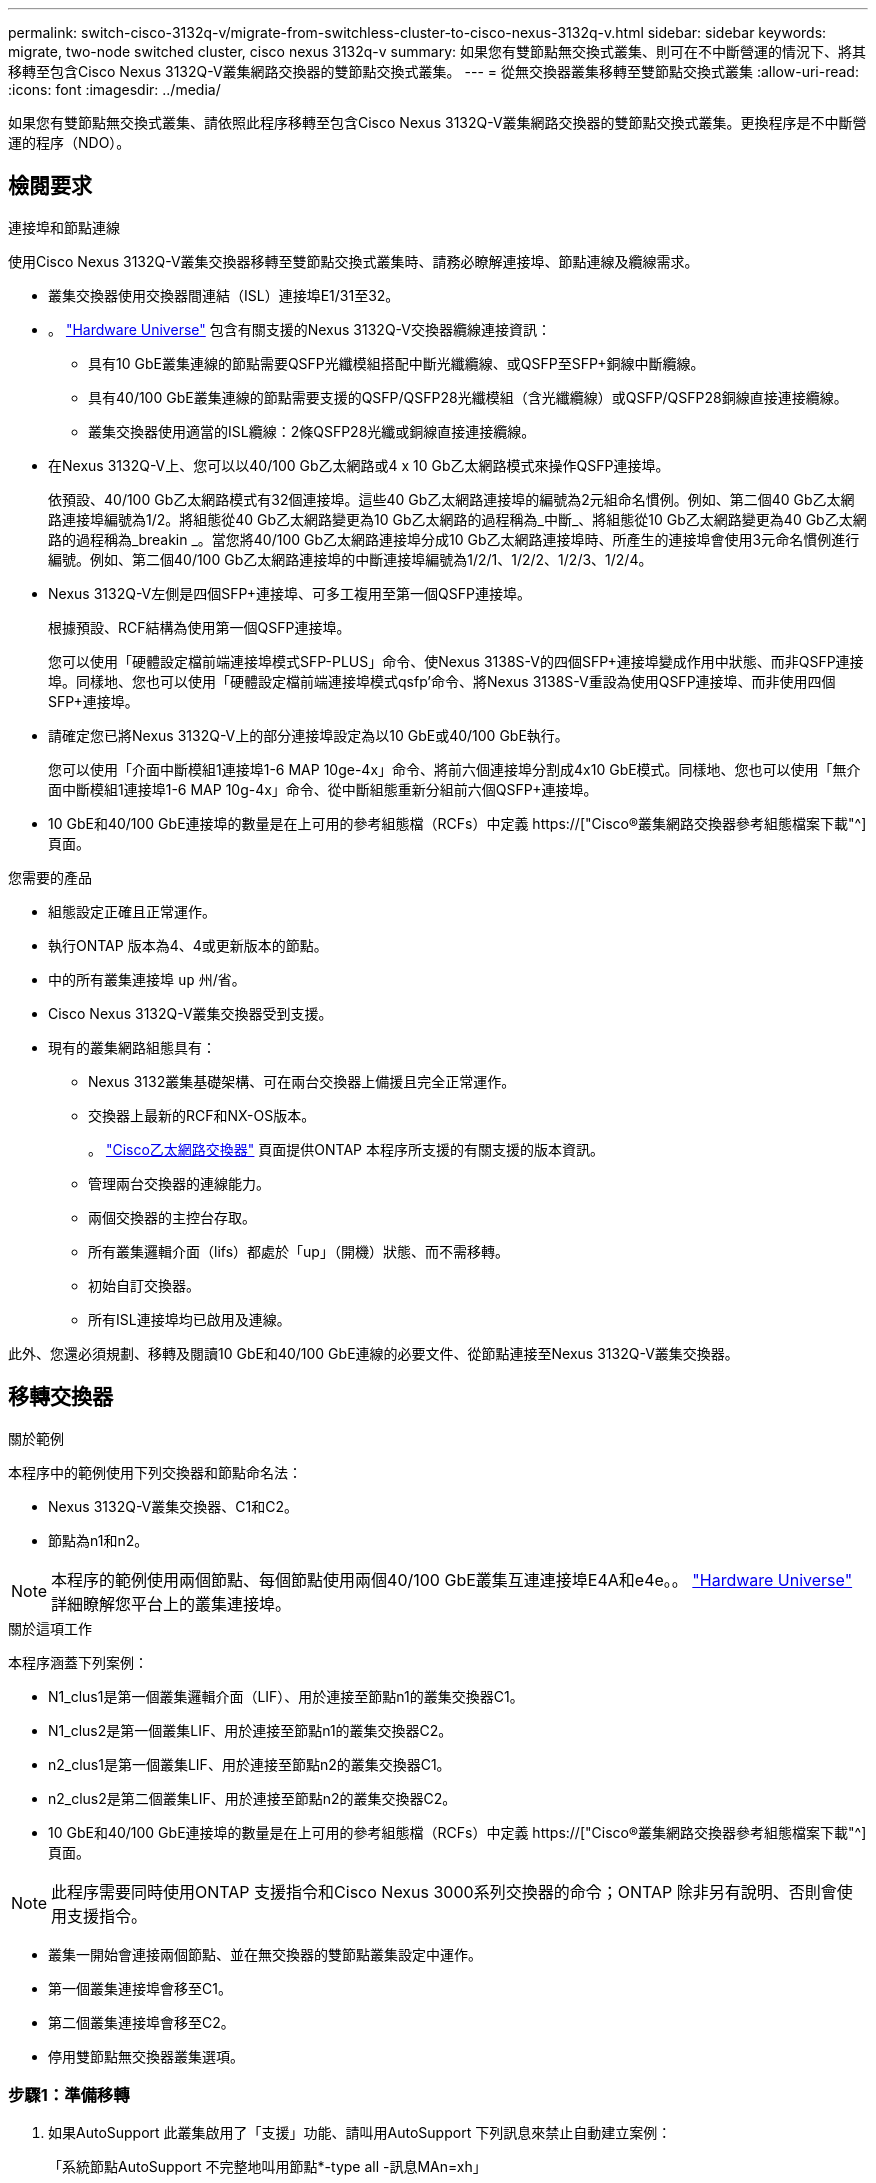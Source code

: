 ---
permalink: switch-cisco-3132q-v/migrate-from-switchless-cluster-to-cisco-nexus-3132q-v.html 
sidebar: sidebar 
keywords: migrate, two-node switched cluster, cisco nexus 3132q-v 
summary: 如果您有雙節點無交換式叢集、則可在不中斷營運的情況下、將其移轉至包含Cisco Nexus 3132Q-V叢集網路交換器的雙節點交換式叢集。 
---
= 從無交換器叢集移轉至雙節點交換式叢集
:allow-uri-read: 
:icons: font
:imagesdir: ../media/


[role="lead"]
如果您有雙節點無交換式叢集、請依照此程序移轉至包含Cisco Nexus 3132Q-V叢集網路交換器的雙節點交換式叢集。更換程序是不中斷營運的程序（NDO）。



== 檢閱要求

.連接埠和節點連線
使用Cisco Nexus 3132Q-V叢集交換器移轉至雙節點交換式叢集時、請務必瞭解連接埠、節點連線及纜線需求。

* 叢集交換器使用交換器間連結（ISL）連接埠E1/31至32。
* 。 link:https://hwu.netapp.com/["Hardware Universe"^] 包含有關支援的Nexus 3132Q-V交換器纜線連接資訊：
+
** 具有10 GbE叢集連線的節點需要QSFP光纖模組搭配中斷光纖纜線、或QSFP至SFP+銅線中斷纜線。
** 具有40/100 GbE叢集連線的節點需要支援的QSFP/QSFP28光纖模組（含光纖纜線）或QSFP/QSFP28銅線直接連接纜線。
** 叢集交換器使用適當的ISL纜線：2條QSFP28光纖或銅線直接連接纜線。


* 在Nexus 3132Q-V上、您可以以40/100 Gb乙太網路或4 x 10 Gb乙太網路模式來操作QSFP連接埠。
+
依預設、40/100 Gb乙太網路模式有32個連接埠。這些40 Gb乙太網路連接埠的編號為2元組命名慣例。例如、第二個40 Gb乙太網路連接埠編號為1/2。將組態從40 Gb乙太網路變更為10 Gb乙太網路的過程稱為_中斷_、將組態從10 Gb乙太網路變更為40 Gb乙太網路的過程稱為_breakin _。當您將40/100 Gb乙太網路連接埠分成10 Gb乙太網路連接埠時、所產生的連接埠會使用3元命名慣例進行編號。例如、第二個40/100 Gb乙太網路連接埠的中斷連接埠編號為1/2/1、1/2/2、1/2/3、1/2/4。

* Nexus 3132Q-V左側是四個SFP+連接埠、可多工複用至第一個QSFP連接埠。
+
根據預設、RCF結構為使用第一個QSFP連接埠。

+
您可以使用「硬體設定檔前端連接埠模式SFP-PLUS」命令、使Nexus 3138S-V的四個SFP+連接埠變成作用中狀態、而非QSFP連接埠。同樣地、您也可以使用「硬體設定檔前端連接埠模式qsfp'命令、將Nexus 3138S-V重設為使用QSFP連接埠、而非使用四個SFP+連接埠。

* 請確定您已將Nexus 3132Q-V上的部分連接埠設定為以10 GbE或40/100 GbE執行。
+
您可以使用「介面中斷模組1連接埠1-6 MAP 10ge-4x」命令、將前六個連接埠分割成4x10 GbE模式。同樣地、您也可以使用「無介面中斷模組1連接埠1-6 MAP 10g-4x」命令、從中斷組態重新分組前六個QSFP+連接埠。

* 10 GbE和40/100 GbE連接埠的數量是在上可用的參考組態檔（RCFs）中定義 https://["Cisco®叢集網路交換器參考組態檔案下載"^] 頁面。


.您需要的產品
* 組態設定正確且正常運作。
* 執行ONTAP 版本為4、4或更新版本的節點。
* 中的所有叢集連接埠 `up` 州/省。
* Cisco Nexus 3132Q-V叢集交換器受到支援。
* 現有的叢集網路組態具有：
+
** Nexus 3132叢集基礎架構、可在兩台交換器上備援且完全正常運作。
** 交換器上最新的RCF和NX-OS版本。
+
。 link:http://mysupport.netapp.com/NOW/download/software/cm_switches/["Cisco乙太網路交換器"^] 頁面提供ONTAP 本程序所支援的有關支援的版本資訊。

** 管理兩台交換器的連線能力。
** 兩個交換器的主控台存取。
** 所有叢集邏輯介面（lifs）都處於「up」（開機）狀態、而不需移轉。
** 初始自訂交換器。
** 所有ISL連接埠均已啟用及連線。




此外、您還必須規劃、移轉及閱讀10 GbE和40/100 GbE連線的必要文件、從節點連接至Nexus 3132Q-V叢集交換器。



== 移轉交換器

.關於範例
本程序中的範例使用下列交換器和節點命名法：

* Nexus 3132Q-V叢集交換器、C1和C2。
* 節點為n1和n2。


[NOTE]
====
本程序的範例使用兩個節點、每個節點使用兩個40/100 GbE叢集互連連接埠E4A和e4e。。 link:https://hwu.netapp.com/["Hardware Universe"^] 詳細瞭解您平台上的叢集連接埠。

====
.關於這項工作
本程序涵蓋下列案例：

* N1_clus1是第一個叢集邏輯介面（LIF）、用於連接至節點n1的叢集交換器C1。
* N1_clus2是第一個叢集LIF、用於連接至節點n1的叢集交換器C2。
* n2_clus1是第一個叢集LIF、用於連接至節點n2的叢集交換器C1。
* n2_clus2是第二個叢集LIF、用於連接至節點n2的叢集交換器C2。
* 10 GbE和40/100 GbE連接埠的數量是在上可用的參考組態檔（RCFs）中定義 https://["Cisco®叢集網路交換器參考組態檔案下載"^] 頁面。


[NOTE]
====
此程序需要同時使用ONTAP 支援指令和Cisco Nexus 3000系列交換器的命令；ONTAP 除非另有說明、否則會使用支援指令。

====
* 叢集一開始會連接兩個節點、並在無交換器的雙節點叢集設定中運作。
* 第一個叢集連接埠會移至C1。
* 第二個叢集連接埠會移至C2。
* 停用雙節點無交換器叢集選項。




=== 步驟1：準備移轉

. 如果AutoSupport 此叢集啟用了「支援」功能、請叫用AutoSupport 下列訊息來禁止自動建立案例：
+
「系統節點AutoSupport 不完整地叫用節點*-type all -訊息MAn=xh」

+
_x_是維護時段的持續時間（以小時為單位）。

+
[NOTE]
====
此資訊可通知技術支援人員執行此維護工作、以便在維護期間抑制自動建立案例。AutoSupport

====
. 判斷每個叢集介面的管理或作業狀態：
+
.. 顯示網路連接埠屬性：
+
「網路連接埠展示」

+
.顯示範例
[%collapsible]
====
[listing]
----
cluster::*> network port show –role cluster
  (network port show)
Node: n1
                                                                       Ignore
                                                  Speed(Mbps) Health   Health
Port      IPspace      Broadcast Domain Link MTU  Admin/Oper  Status   Status
--------- ------------ ---------------- ---- ---- ----------- -------- ------
e4a       Cluster      Cluster          up   9000 auto/40000  -        -
e4e       Cluster      Cluster          up   9000 auto/40000  -        -

Node: n2
                                                                       Ignore
                                                  Speed(Mbps) Health   Health
Port      IPspace      Broadcast Domain Link MTU  Admin/Oper  Status   Status
--------- ------------ ---------------- ---- ---- ----------- -------- ------
e4a       Cluster      Cluster          up   9000 auto/40000  -        -
e4e       Cluster      Cluster          up   9000 auto/40000  -        -
4 entries were displayed.
----
====
.. 顯示有關邏輯介面的資訊：
+
「網路介面展示」

+
.顯示範例
[%collapsible]
====
[listing]
----
cluster::*> network interface show -role cluster
 (network interface show)
            Logical    Status     Network            Current       Current Is
Vserver     Interface  Admin/Oper Address/Mask       Node          Port    Home
----------- ---------- ---------- ------------------ ------------- ------- ----
Cluster
            n1_clus1   up/up      10.10.0.1/24       n1            e4a     true
            n1_clus2   up/up      10.10.0.2/24       n1            e4e     true
            n2_clus1   up/up      10.10.0.3/24       n2            e4a     true
            n2_clus2   up/up      10.10.0.4/24       n2            e4e     true
4 entries were displayed.
----
====


. 根據您的需求、確認新的31382Q-V交換器上已安裝適當的RCV和映像、並進行必要的站台自訂、例如使用者和密碼、網路位址等。
+
此時您必須準備兩個交換器。如果您需要升級RCF和映像軟體、則必須執行下列步驟：

+
.. 前往 link:http://support.netapp.com/NOW/download/software/cm_switches/["Cisco乙太網路交換器"^] 頁面。
.. 請在該頁的表格中記下您的交換器和所需的軟體版本。
.. 下載適當版本的RCF。
.. 按一下「*說明*」頁面上的「*繼續*」、接受授權合約、然後依照「*下載*」頁面上的指示下載RCF。
.. 下載適當版本的映像軟體。


. 按一下「*說明*」頁面上的「*繼續*」、接受授權合約、然後依照「*下載*」頁面上的指示下載RCF。




=== 步驟2：將第一個叢集連接埠移至C1

. 在Nexus 3132Q-V交換器C1和C2上、停用所有面向節點的連接埠C1和C2、但不要停用ISL連接埠。
+
.顯示範例
[%collapsible]
====
下列範例顯示使用RCF支援的組態、在Nexus 3132Q-V叢集交換器C1和C2上停用連接埠1到30 `NX3132_RCF_v1.1_24p10g_26p40g.txt`：

[listing]
----
C1# copy running-config startup-config
[########################################] 100%
Copy complete.
C1# configure
C1(config)# int e1/1/1-4,e1/2/1-4,e1/3/1-4,e1/4/1-4,e1/5/1-4,e1/6/1-4,e1/7-30
C1(config-if-range)# shutdown
C1(config-if-range)# exit
C1(config)# exit

C2# copy running-config startup-config
[########################################] 100%
Copy complete.
C2# configure
C2(config)# int e1/1/1-4,e1/2/1-4,e1/3/1-4,e1/4/1-4,e1/5/1-4,e1/6/1-4,e1/7-30
C2(config-if-range)# shutdown
C2(config-if-range)# exit
C2(config)# exit
----
====
. 使用支援的纜線、將C1上的連接埠1/31和1/32連接至C2上的相同連接埠。
. 確認ISL連接埠在C1和C2上正常運作：
+
「How port-channel Summary」

+
.顯示範例
[%collapsible]
====
[listing]
----
C1# show port-channel summary
Flags: D - Down         P - Up in port-channel (members)
       I - Individual   H - Hot-standby (LACP only)
       s - Suspended    r - Module-removed
       S - Switched     R - Routed
       U - Up (port-channel)
       M - Not in use. Min-links not met
--------------------------------------------------------------------------------
Group Port-        Type   Protocol  Member Ports
      Channel
--------------------------------------------------------------------------------
1     Po1(SU)      Eth    LACP      Eth1/31(P)   Eth1/32(P)

C2# show port-channel summary
Flags: D - Down         P - Up in port-channel (members)
       I - Individual   H - Hot-standby (LACP only)
       s - Suspended    r - Module-removed
       S - Switched     R - Routed
       U - Up (port-channel)
       M - Not in use. Min-links not met
--------------------------------------------------------------------------------
Group Port-        Type   Protocol  Member Ports
      Channel
--------------------------------------------------------------------------------
1     Po1(SU)      Eth    LACP      Eth1/31(P)   Eth1/32(P)
----
====
. 顯示交換器上的鄰近裝置清單：
+
「How cup neighbor」

+
.顯示範例
[%collapsible]
====
[listing]
----
C1# show cdp neighbors
Capability Codes: R - Router, T - Trans-Bridge, B - Source-Route-Bridge
                  S - Switch, H - Host, I - IGMP, r - Repeater,
                  V - VoIP-Phone, D - Remotely-Managed-Device,
                  s - Supports-STP-Dispute

Device-ID          Local Intrfce  Hldtme Capability  Platform      Port ID
C2                 Eth1/31        174    R S I s     N3K-C3132Q-V  Eth1/31
C2                 Eth1/32        174    R S I s     N3K-C3132Q-V  Eth1/32

Total entries displayed: 2

C2# show cdp neighbors
Capability Codes: R - Router, T - Trans-Bridge, B - Source-Route-Bridge
                  S - Switch, H - Host, I - IGMP, r - Repeater,
                  V - VoIP-Phone, D - Remotely-Managed-Device,
                  s - Supports-STP-Dispute

Device-ID          Local Intrfce  Hldtme Capability  Platform      Port ID
C1                 Eth1/31        178    R S I s     N3K-C3132Q-V  Eth1/31
C1                 Eth1/32        178    R S I s     N3K-C3132Q-V  Eth1/32

Total entries displayed: 2
----
====
. 顯示每個節點上的叢集連接埠連線能力：
+
「網路裝置探索秀」

+
.顯示範例
[%collapsible]
====
下列範例顯示雙節點無交換器叢集組態。

[listing]
----
cluster::*> network device-discovery show
            Local  Discovered
Node        Port   Device              Interface        Platform
----------- ------ ------------------- ---------------- ----------------
n1         /cdp
            e4a    n2                  e4a              FAS9000
            e4e    n2                  e4e              FAS9000
n2         /cdp
            e4a    n1                  e4a              FAS9000
            e4e    n1                  e4e              FAS9000
----
====
. 將clus1介面移轉至裝載clus2的實體連接埠：
+
網路介面移轉

+
從每個本機節點執行此命令。

+
.顯示範例
[%collapsible]
====
[listing]
----
cluster::*> network interface migrate -vserver Cluster -lif n1_clus1 -source-node n1
–destination-node n1 -destination-port e4e
cluster::*> network interface migrate -vserver Cluster -lif n2_clus1 -source-node n2
–destination-node n2 -destination-port e4e
----
====
. 驗證叢集介面移轉：
+
「網路介面展示」

+
.顯示範例
[%collapsible]
====
[listing]
----

cluster::*> network interface show -role cluster
 (network interface show)
            Logical    Status     Network            Current       Current Is
Vserver     Interface  Admin/Oper Address/Mask       Node          Port    Home
----------- ---------- ---------- ------------------ ------------- ------- ----
Cluster
            n1_clus1   up/up      10.10.0.1/24       n1            e4e     false
            n1_clus2   up/up      10.10.0.2/24       n1            e4e     true
            n2_clus1   up/up      10.10.0.3/24       n2            e4e     false
            n2_clus2   up/up      10.10.0.4/24       n2            e4e     true
4 entries were displayed.
----
====
. 關閉兩個節點上的叢集連接埠clus1 LIF：
+
網路連接埠修改

+
[listing]
----
cluster::*> network port modify -node n1 -port e4a -up-admin false
cluster::*> network port modify -node n2 -port e4a -up-admin false
----
. Ping遠端叢集介面並執行RPC伺服器檢查：
+
「叢集ping叢集」

+
.顯示範例
[%collapsible]
====
[listing]
----
cluster::*> cluster ping-cluster -node n1
Host is n1
Getting addresses from network interface table...
Cluster n1_clus1 n1		e4a	10.10.0.1
Cluster n1_clus2 n1		e4e	10.10.0.2
Cluster n2_clus1 n2		e4a	10.10.0.3
Cluster n2_clus2 n2		e4e	10.10.0.4

Local = 10.10.0.1 10.10.0.2
Remote = 10.10.0.3 10.10.0.4
Cluster Vserver Id = 4294967293
Ping status:
....
Basic connectivity succeeds on 4 path(s)
Basic connectivity fails on 0 path(s)
................
Detected 1500 byte MTU on 32 path(s):
    Local 10.10.0.1 to Remote 10.10.0.3
    Local 10.10.0.1 to Remote 10.10.0.4
    Local 10.10.0.2 to Remote 10.10.0.3
    Local 10.10.0.2 to Remote 10.10.0.4
Larger than PMTU communication succeeds on 4 path(s)
RPC status:
1 paths up, 0 paths down (tcp check)
1 paths up, 0 paths down (ucp check)
----
====
. 從節點n1上的E4A拔下纜線。
+
您可以參考執行中的組態、並使用Nexus 3132Q-V上支援的纜線、將交換器C1（本範例中為連接埠1/7）上的前40 GbE連接埠連接至n1上的E4A

+

NOTE: 將任何纜線重新連接至新的Cisco叢集交換器時、所使用的纜線必須是Cisco支援的光纖或纜線。

. 從節點n2上的E4A拔下纜線。
+
您可以參考執行中的組態、並使用支援的纜線、將E4A連接至C1連接埠1/8上的下一個可用40 GbE連接埠。

. 啟用C1上的所有面向節點的連接埠。
+
.顯示範例
[%collapsible]
====
下列範例顯示使用RCF支援的組態、在Nexus 3132Q-V叢集交換器C1和C2上啟用連接埠1到30 `NX3132_RCF_v1.1_24p10g_26p40g.txt`：

[listing]
----
C1# configure
C1(config)# int e1/1/1-4,e1/2/1-4,e1/3/1-4,e1/4/1-4,e1/5/1-4,e1/6/1-4,e1/7-30
C1(config-if-range)# no shutdown
C1(config-if-range)# exit
C1(config)# exit
----
====
. 在每個節點上啟用第一個叢集連接埠E4A：
+
網路連接埠修改

+
.顯示範例
[%collapsible]
====
[listing]
----
cluster::*> network port modify -node n1 -port e4a -up-admin true
cluster::*> network port modify -node n2 -port e4a -up-admin true
----
====
. 驗證兩個節點上的叢集是否均已啟動：
+
「網路連接埠展示」

+
.顯示範例
[%collapsible]
====
[listing]
----
cluster::*> network port show –role cluster
  (network port show)
Node: n1
                                                                       Ignore
                                                  Speed(Mbps) Health   Health
Port      IPspace      Broadcast Domain Link MTU  Admin/Oper  Status   Status
--------- ------------ ---------------- ---- ---- ----------- -------- ------
e4a       Cluster      Cluster          up   9000 auto/40000  -        -
e4e       Cluster      Cluster          up   9000 auto/40000  -        -

Node: n2
                                                                       Ignore
                                                  Speed(Mbps) Health   Health
Port      IPspace      Broadcast Domain Link MTU  Admin/Oper  Status   Status
--------- ------------ ---------------- ---- ---- ----------- -------- ------
e4a       Cluster      Cluster          up   9000 auto/40000  -        -
e4e       Cluster      Cluster          up   9000 auto/40000  -        -
4 entries were displayed.
----
====
. 針對每個節點、還原所有移轉的叢集互連生命生命、如下所示：
+
網路介面回復

+
.顯示範例
[%collapsible]
====
以下範例顯示移轉的LIF正還原至其主連接埠。

[listing]
----
cluster::*> network interface revert -vserver Cluster -lif n1_clus1
cluster::*> network interface revert -vserver Cluster -lif n2_clus1
----
====
. 確認所有的叢集互連連接埠現在都已還原至其主連接埠：
+
「網路介面展示」

+
對於「目前連接埠」欄中所列的所有連接埠、「is Home」欄位應顯示「true」。如果顯示的值為「假」、表示連接埠尚未還原。

+
.顯示範例
[%collapsible]
====
[listing]
----
cluster::*> network interface show -role cluster
 (network interface show)
            Logical    Status     Network            Current       Current Is
Vserver     Interface  Admin/Oper Address/Mask       Node          Port    Home
----------- ---------- ---------- ------------------ ------------- ------- ----
Cluster
            n1_clus1   up/up      10.10.0.1/24       n1            e4a     true
            n1_clus2   up/up      10.10.0.2/24       n1            e4e     true
            n2_clus1   up/up      10.10.0.3/24       n2            e4a     true
            n2_clus2   up/up      10.10.0.4/24       n2            e4e     true
4 entries were displayed.
----
====




=== 步驟3：將第二個叢集連接埠移至C2

. 顯示每個節點上的叢集連接埠連線能力：
+
「網路裝置探索秀」

+
.顯示範例
[%collapsible]
====
[listing]
----
cluster::*> network device-discovery show
            Local  Discovered
Node        Port   Device              Interface        Platform
----------- ------ ------------------- ---------------- ----------------
n1         /cdp
            e4a    C1                  Ethernet1/7      N3K-C3132Q-V
            e4e    n2                  e4e              FAS9000
n2         /cdp
            e4a    C1                  Ethernet1/8      N3K-C3132Q-V
            e4e    n1                  e4e              FAS9000
----
====
. 在每個節點的主控台上、將clus2移轉至連接埠E4A：
+
網路介面移轉

+
.顯示範例
[%collapsible]
====
[listing]
----
cluster::*> network interface migrate -vserver Cluster -lif n1_clus2 -source-node n1
–destination-node n1 -destination-port e4a
cluster::*> network interface migrate -vserver Cluster -lif n2_clus2 -source-node n2
–destination-node n2 -destination-port e4a
----
====
. 關閉兩個節點上的叢集連接埠clus2 LIF：
+
網路連接埠修改

+
以下範例顯示兩個節點上要關閉的指定連接埠：

+
[listing]
----
	cluster::*> network port modify -node n1 -port e4e -up-admin false
	cluster::*> network port modify -node n2 -port e4e -up-admin false
----
. 驗證叢集LIF狀態：
+
「網路介面展示」

+
.顯示範例
[%collapsible]
====
[listing]
----
cluster::*> network interface show -role cluster
 (network interface show)
            Logical    Status     Network            Current       Current Is
Vserver     Interface  Admin/Oper Address/Mask       Node          Port    Home
----------- ---------- ---------- ------------------ ------------- ------- ----
Cluster
            n1_clus1   up/up      10.10.0.1/24       n1            e4a     true
            n1_clus2   up/up      10.10.0.2/24       n1            e4a     false
            n2_clus1   up/up      10.10.0.3/24       n2            e4a     true
            n2_clus2   up/up      10.10.0.4/24       n2            e4a     false
4 entries were displayed.
----
====
. 從節點n1上的e4e拔下纜線。
+
您可以參考執行中的組態、並使用Nexus 3132Q-V上支援的纜線、將交換器C2上的前40 GbE連接埠（本範例中為連接埠1/7）連接至n1上的e4e

. 從節點n2上的e4e拔下纜線。
+
您可以參考執行中的組態、並使用支援的纜線、將e4e連接至C2連接埠1/8上的下一個可用40 GbE連接埠。

. 在C2上啟用所有面向節點的連接埠。
+
.顯示範例
[%collapsible]
====
下列範例顯示使用RCF支援的組態、在Nexus 3132Q-V叢集交換器C1和C2上啟用連接埠1到30 `NX3132_RCF_v1.1_24p10g_26p40g.txt`：

[listing]
----
C2# configure
C2(config)# int e1/1/1-4,e1/2/1-4,e1/3/1-4,e1/4/1-4,e1/5/1-4,e1/6/1-4,e1/7-30
C2(config-if-range)# no shutdown
C2(config-if-range)# exit
C2(config)# exit
----
====
. 在每個節點上啟用第二個叢集連接埠e4e：
+
網路連接埠修改

+
下列範例顯示正在啟動的指定連接埠：

+
[listing]
----
	cluster::*> network port modify -node n1 -port e4e -up-admin true
	cluster::*> network port modify -node n2 -port e4e -up-admin true
----
. 針對每個節點、還原所有移轉的叢集互連生命生命、如下所示：
+
網路介面回復

+
以下範例顯示移轉的LIF正還原至其主連接埠。

+
[listing]
----
	cluster::*> network interface revert -vserver Cluster -lif n1_clus2
	cluster::*> network interface revert -vserver Cluster -lif n2_clus2
----
. 確認所有的叢集互連連接埠現在都已還原至其主連接埠：
+
「網路介面展示」

+
對於「目前連接埠」欄中所列的所有連接埠、「is Home」欄位應顯示「true」。如果顯示的值為「假」、表示連接埠尚未還原。

+
.顯示範例
[%collapsible]
====
[listing]
----
cluster::*> network interface show -role cluster
 (network interface show)
            Logical    Status     Network            Current       Current Is
Vserver     Interface  Admin/Oper Address/Mask       Node          Port    Home
----------- ---------- ---------- ------------------ ------------- ------- ----
Cluster
            n1_clus1   up/up      10.10.0.1/24       n1            e4a     true
            n1_clus2   up/up      10.10.0.2/24       n1            e4e     true
            n2_clus1   up/up      10.10.0.3/24       n2            e4a     true
            n2_clus2   up/up      10.10.0.4/24       n2            e4e     true
4 entries were displayed.
----
====
. 驗證所有的叢集互連連接埠是否都處於「up」狀態。
+
`network port show –role cluster`

+
.顯示範例
[%collapsible]
====
[listing]
----
cluster::*> network port show –role cluster
  (network port show)
Node: n1
                                                                       Ignore
                                                  Speed(Mbps) Health   Health
Port      IPspace      Broadcast Domain Link MTU  Admin/Oper  Status   Status
--------- ------------ ---------------- ---- ---- ----------- -------- ------
e4a       Cluster      Cluster          up   9000 auto/40000  -        -
e4e       Cluster      Cluster          up   9000 auto/40000  -        -

Node: n2
                                                                       Ignore
                                                  Speed(Mbps) Health   Health
Port      IPspace      Broadcast Domain Link MTU  Admin/Oper  Status   Status
--------- ------------ ---------------- ---- ---- ----------- -------- ------
e4a       Cluster      Cluster          up   9000 auto/40000  -        -
e4e       Cluster      Cluster          up   9000 auto/40000  -        -
4 entries were displayed.
----
====




=== 步驟4：停用雙節點無交換式叢集選項

. 顯示每個節點上每個叢集連接埠所連接的叢集交換器連接埠編號：
+
「網路裝置探索秀」

+
.顯示範例
[%collapsible]
====
[listing]
----
	cluster::*> network device-discovery show
            Local  Discovered
Node        Port   Device              Interface        Platform
----------- ------ ------------------- ---------------- ----------------
n1         /cdp
            e4a    C1                  Ethernet1/7      N3K-C3132Q-V
            e4e    C2                  Ethernet1/7      N3K-C3132Q-V
n2         /cdp
            e4a    C1                  Ethernet1/8      N3K-C3132Q-V
            e4e    C2                  Ethernet1/8      N3K-C3132Q-V
----
====
. 顯示已探索及監控的叢集交換器：
+
「系統叢集交換器顯示」

+
.顯示範例
[%collapsible]
====
[listing]
----
cluster::*> system cluster-switch show

Switch                      Type               Address          Model
--------------------------- ------------------ ---------------- ---------------
C1                         cluster-network     10.10.1.101      NX3132V
     Serial Number: FOX000001
      Is Monitored: true
            Reason:
  Software Version: Cisco Nexus Operating System (NX-OS) Software, Version
                    7.0(3)I4(1)
    Version Source: CDP

C2                          cluster-network     10.10.1.102      NX3132V
     Serial Number: FOX000002
      Is Monitored: true
            Reason:
  Software Version: Cisco Nexus Operating System (NX-OS) Software, Version
                    7.0(3)I4(1)
    Version Source: CDP

2 entries were displayed.
----
====
. 停用任何節點上的雙節點無交換器組態設定：
+
「網路選項無交換式叢集」

+
[listing]
----
network options switchless-cluster modify -enabled false
----
. 確認 `switchless-cluster` 選項已停用。
+
[listing]
----
network options switchless-cluster show
----




=== 步驟5：驗證組態

. Ping遠端叢集介面並執行RPC伺服器檢查：
+
「叢集ping叢集」

+
.顯示範例
[%collapsible]
====
[listing]
----
cluster::*> cluster ping-cluster -node n1
Host is n1
Getting addresses from network interface table...
Cluster n1_clus1 n1		e4a	10.10.0.1
Cluster n1_clus2 n1		e4e	10.10.0.2
Cluster n2_clus1 n2		e4a	10.10.0.3
Cluster n2_clus2 n2		e4e	10.10.0.4

Local = 10.10.0.1 10.10.0.2
Remote = 10.10.0.3 10.10.0.4
Cluster Vserver Id = 4294967293
Ping status:
....
Basic connectivity succeeds on 4 path(s)
Basic connectivity fails on 0 path(s)
................
Detected 1500 byte MTU on 32 path(s):
    Local 10.10.0.1 to Remote 10.10.0.3
    Local 10.10.0.1 to Remote 10.10.0.4
    Local 10.10.0.2 to Remote 10.10.0.3
    Local 10.10.0.2 to Remote 10.10.0.4
Larger than PMTU communication succeeds on 4 path(s)
RPC status:
1 paths up, 0 paths down (tcp check)
1 paths up, 0 paths down (ucp check)
----
====
. 啟用叢集交換器健全狀況監視器記錄收集功能、以收集交換器相關的記錄檔：
+
「系統叢集交換器記錄設定密碼」

+
「系統叢集交換器記錄啟用收集」

+
.顯示範例
[%collapsible]
====
[listing]
----
cluster::*> **system cluster-switch log setup-password**
Enter the switch name: <return>
The switch name entered is not recognized.
Choose from the following list:
C1
C2

cluster::*> system cluster-switch log setup-password

Enter the switch name: C1
RSA key fingerprint is e5:8b:c6:dc:e2:18:18:09:36:63:d9:63:dd:03:d9:cc
Do you want to continue? {y|n}::[n] y

Enter the password: <enter switch password>
Enter the password again: <enter switch password>

cluster::*> system cluster-switch log setup-password

Enter the switch name: C2
RSA key fingerprint is 57:49:86:a1:b9:80:6a:61:9a:86:8e:3c:e3:b7:1f:b1
Do you want to continue? {y|n}:: [n] y

Enter the password: <enter switch password>
Enter the password again: <enter switch password>

cluster::*> system cluster-switch log enable-collection

Do you want to enable cluster log collection for all nodes in the cluster?
{y|n}: [n] y

Enabling cluster switch log collection.

cluster::*>
----
====
+

NOTE: 如果這些命令中有任何一個出現錯誤、請聯絡NetApp支援部門。

. 如果您禁止自動建立個案、請叫用AutoSupport 下列訊息來重新啟用：
+
「系統節點AutoSupport 不完整地叫用節點*-type all -most MAn=end」


